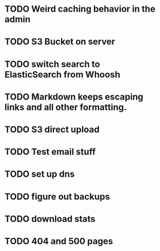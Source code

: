 * TODO Weird caching behavior in the admin
* TODO S3 Bucket on server
* TODO switch search to ElasticSearch from Whoosh
* TODO Markdown keeps escaping links and all other formatting.
* TODO S3 direct upload
* TODO Test email stuff
* TODO set up dns
* TODO figure out backups
* TODO download stats
* TODO 404 and 500 pages
